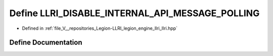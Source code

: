 .. _exhale_define_llri_8hpp_1a3f182a8cc3b1b023a1bb80d63138c9de:

Define LLRI_DISABLE_INTERNAL_API_MESSAGE_POLLING
================================================

- Defined in :ref:`file_V__repositories_Legion-LLRI_legion_engine_llri_llri.hpp`


Define Documentation
--------------------


.. doxygendefine:: LLRI_DISABLE_INTERNAL_API_MESSAGE_POLLING
